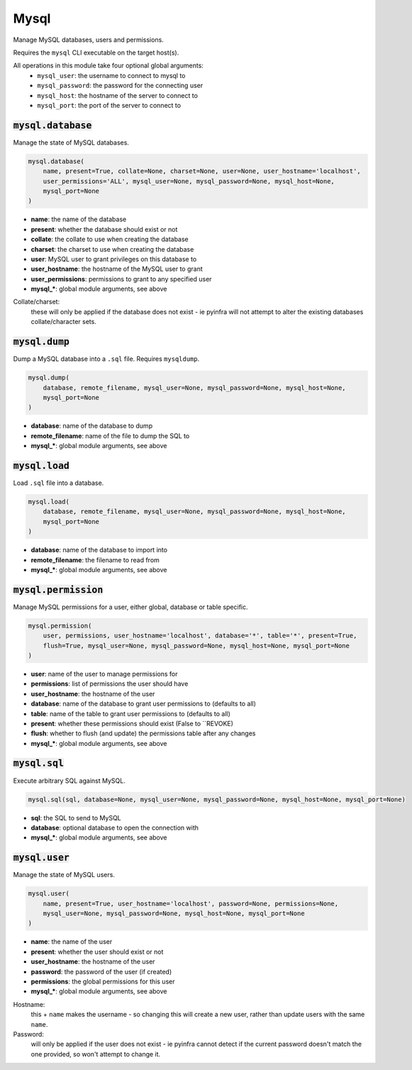 Mysql
-----


Manage MySQL databases, users and permissions.

Requires the ``mysql`` CLI executable on the target host(s).

All operations in this module take four optional global arguments:
    + ``mysql_user``: the username to connect to mysql to
    + ``mysql_password``: the password for the connecting user
    + ``mysql_host``: the hostname of the server to connect to
    + ``mysql_port``: the port of the server to connect to

:code:`mysql.database`
~~~~~~~~~~~~~~~~~~~~~~

Manage the state of MySQL databases.

.. code:: python

    mysql.database(
        name, present=True, collate=None, charset=None, user=None, user_hostname='localhost',
        user_permissions='ALL', mysql_user=None, mysql_password=None, mysql_host=None,
        mysql_port=None
    )

+ **name**: the name of the database
+ **present**: whether the database should exist or not
+ **collate**: the collate to use when creating the database
+ **charset**: the charset to use when creating the database
+ **user**: MySQL user to grant privileges on this database to
+ **user_hostname**: the hostname of the MySQL user to grant
+ **user_permissions**: permissions to grant to any specified user
+ **mysql_***: global module arguments, see above

Collate/charset:
    these will only be applied if the database does not exist - ie pyinfra
    will not attempt to alter the existing databases collate/character sets.


:code:`mysql.dump`
~~~~~~~~~~~~~~~~~~

Dump a MySQL database into a ``.sql`` file. Requires ``mysqldump``.

.. code:: python

    mysql.dump(
        database, remote_filename, mysql_user=None, mysql_password=None, mysql_host=None,
        mysql_port=None
    )

+ **database**: name of the database to dump
+ **remote_filename**: name of the file to dump the SQL to
+ **mysql_***: global module arguments, see above


:code:`mysql.load`
~~~~~~~~~~~~~~~~~~

Load ``.sql`` file into a database.

.. code:: python

    mysql.load(
        database, remote_filename, mysql_user=None, mysql_password=None, mysql_host=None,
        mysql_port=None
    )

+ **database**: name of the database to import into
+ **remote_filename**: the filename to read from
+ **mysql_***: global module arguments, see above


:code:`mysql.permission`
~~~~~~~~~~~~~~~~~~~~~~~~

Manage MySQL permissions for a user, either global, database or table specific.

.. code:: python

    mysql.permission(
        user, permissions, user_hostname='localhost', database='*', table='*', present=True,
        flush=True, mysql_user=None, mysql_password=None, mysql_host=None, mysql_port=None
    )

+ **user**: name of the user to manage permissions for
+ **permissions**: list of permissions the user should have
+ **user_hostname**: the hostname of the user
+ **database**: name of the database to grant user permissions to (defaults to all)
+ **table**: name of the table to grant user permissions to (defaults to all)
+ **present**: whether these permissions should exist (False to ``REVOKE)
+ **flush**: whether to flush (and update) the permissions table after any changes
+ **mysql_***: global module arguments, see above


:code:`mysql.sql`
~~~~~~~~~~~~~~~~~

Execute arbitrary SQL against MySQL.

.. code:: python

    mysql.sql(sql, database=None, mysql_user=None, mysql_password=None, mysql_host=None, mysql_port=None)

+ **sql**: the SQL to send to MySQL
+ **database**: optional database to open the connection with
+ **mysql_***: global module arguments, see above


:code:`mysql.user`
~~~~~~~~~~~~~~~~~~

Manage the state of MySQL users.

.. code:: python

    mysql.user(
        name, present=True, user_hostname='localhost', password=None, permissions=None,
        mysql_user=None, mysql_password=None, mysql_host=None, mysql_port=None
    )

+ **name**: the name of the user
+ **present**: whether the user should exist or not
+ **user_hostname**: the hostname of the user
+ **password**: the password of the user (if created)
+ **permissions**: the global permissions for this user
+ **mysql_***: global module arguments, see above

Hostname:
    this + ``name`` makes the username - so changing this will create a new
    user, rather than update users with the same ``name``.

Password:
    will only be applied if the user does not exist - ie pyinfra cannot
    detect if the current password doesn't match the one provided, so won't
    attempt to change it.

